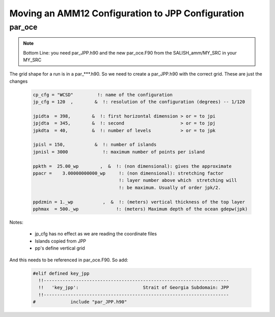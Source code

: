 Moving an AMM12 Configuration to JPP Configuration
==================================================

par_oce
-------

.. note::

   Bottom Line: you need par_JPP.h90 and the new par_oce.F90 from the SALISH_amm/MY_SRC in your MY_SRC


The grid shape for a run is in a par_***.h90. So we need to create a par_JPP.h90 with the correct grid.  These are just the changes

 .. code-block:: fortran

   cp_cfg = "WCSD"         !: name of the configuration
   jp_cfg = 120  ,        &  !: resolution of the configuration (degrees) -- 1/120

   jpidta  = 398,        &  !: first horizontal dimension > or = to jpi
   jpjdta  = 345,        &  !: second                     > or = to jpj
   jpkdta  = 40,         &  !: number of levels           > or = to jpk

   jpisl = 150,           &  !: number of islands
   jpnisl = 3000             !: maximum number of points per island

   ppkth =  25.00_wp        ,  &  !: (non dimensional): gives the approximate
   ppacr =    3.00000000000_wp     !: (non dimensional): stretching factor
                                   !: layer number above which  stretching will
                                   !: be maximum. Usually of order jpk/2.

   ppdzmin = 1._wp           ,  &  !: (meters) vertical thickness of the top layer
   pphmax  = 500._wp              !: (meters) Maximum depth of the ocean gdepw(jpk)

Notes:

 * jp_cfg has no effect as we are reading the coordinate files
 * Islands copied from JPP
 * pp's define vertical grid

And this needs to be referenced in par_oce.F90.  So add:

 .. code-block:: fortran

  #elif defined key_jpp
    !!---------------------------------------------------------------------
    !!   'key_jpp':                        Strait of Georgia Subdomain: JPP 
    !!---------------------------------------------------------------------
  #             include "par_JPP.h90"
